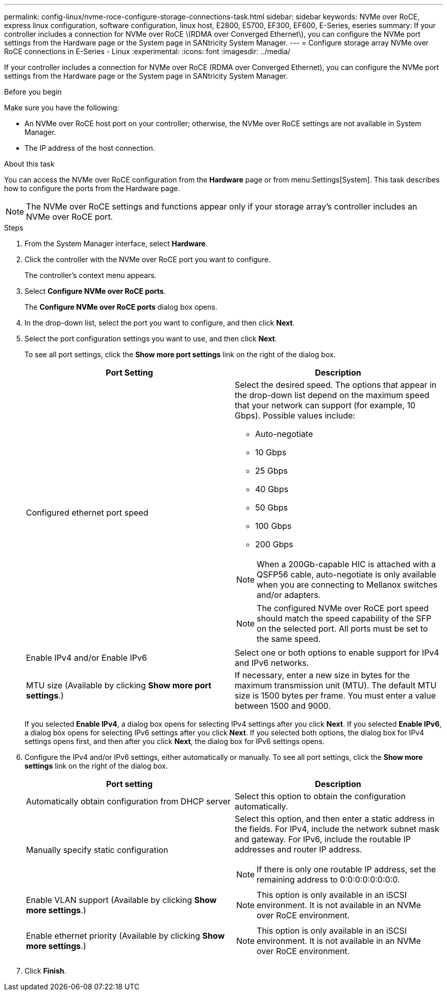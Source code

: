---
permalink: config-linux/nvme-roce-configure-storage-connections-task.html
sidebar: sidebar
keywords: NVMe over RoCE, express linux configuration, software configuration, linux host, E2800, E5700, EF300, EF600, E-Series, eseries
summary: If your controller includes a connection for NVMe over RoCE \(RDMA over Converged Ethernet\), you can configure the NVMe port settings from the Hardware page or the System page in SANtricity System Manager.
---
= Configure storage array NVMe over RoCE connections in E-Series - Linux
:experimental:
:icons: font
:imagesdir: ../media/

[.lead]
If your controller includes a connection for NVMe over RoCE (RDMA over Converged Ethernet), you can configure the NVMe port settings from the Hardware page or the System page in SANtricity System Manager.

.Before you begin

Make sure you have the following:

* An NVMe over RoCE host port on your controller; otherwise, the NVMe over RoCE settings are not available in System Manager.
* The IP address of the host connection.

.About this task

You can access the NVMe over RoCE configuration from the *Hardware* page or from menu:Settings[System]. This task describes how to configure the ports from the Hardware page.

NOTE: The NVMe over RoCE settings and functions appear only if your storage array's controller includes an NVMe over RoCE port.

.Steps

. From the System Manager interface, select *Hardware*.
. Click the controller with the NVMe over RoCE port you want to configure.
+
The controller's context menu appears.

. Select *Configure NVMe over RoCE ports*.
+
The *Configure NVMe over RoCE ports* dialog box opens.

. In the drop-down list, select the port you want to configure, and then click *Next*.
. Select the port configuration settings you want to use, and then click *Next*.
+
To see all port settings, click the *Show more port settings* link on the right of the dialog box.
+
[options="header"]
|===
| Port Setting| Description
a|
Configured ethernet port speed
a|
Select the desired speed.    The options that appear in the drop-down list depend on the maximum speed that your network can support (for example, 10 Gbps). Possible values include:

 ** Auto-negotiate
 ** 10 Gbps
 ** 25 Gbps
 ** 40 Gbps
 ** 50 Gbps
 ** 100 Gbps
 ** 200 Gbps

NOTE: When a 200Gb-capable HIC is attached with a QSFP56 cable, auto-negotiate is only available when you are connecting to Mellanox switches and/or adapters.

NOTE: The configured NVMe over RoCE port speed should match the speed capability of the SFP on the selected port. All ports must be set to the same speed.
a|
Enable IPv4 and/or Enable IPv6
a|
Select one or both options to enable support for IPv4 and IPv6 networks.
a|
MTU size     (Available by clicking *Show more port settings*.)
a|
If necessary, enter a new size in bytes for the maximum transmission unit (MTU).
The default MTU size is 1500 bytes per frame. You must enter a value between 1500 and 9000.
|===
If you selected *Enable IPv4*, a dialog box opens for selecting IPv4 settings after you click *Next*. If you selected *Enable IPv6*, a dialog box opens for selecting IPv6 settings after you click *Next*. If you selected both options, the dialog box for IPv4 settings opens first, and then after you click *Next*, the dialog box for IPv6 settings opens.

. Configure the IPv4 and/or IPv6 settings, either automatically or manually. To see all port settings, click the *Show more settings* link on the right of the dialog box.
+
[options="header"]
|===
| Port setting| Description
a|
Automatically obtain configuration from DHCP server
a|
Select this option to obtain the configuration automatically.
a|
Manually specify static configuration
a|
Select this option, and then enter a static address in the fields. For IPv4, include the network subnet mask and gateway. For IPv6, include the routable IP addresses and router IP address.

NOTE: If there is only one routable IP address, set the remaining address to 0:0:0:0:0:0:0:0.
a|
Enable VLAN support     (Available by clicking *Show more settings*.)
a|
NOTE: This option is only available in an iSCSI environment. It is not available in an NVMe over RoCE environment.

a|
Enable ethernet priority    (Available by clicking *Show more settings*.)
a|
NOTE: This option is only available in an iSCSI environment. It is not available in an NVMe over RoCE environment.
|===

. Click *Finish*.

